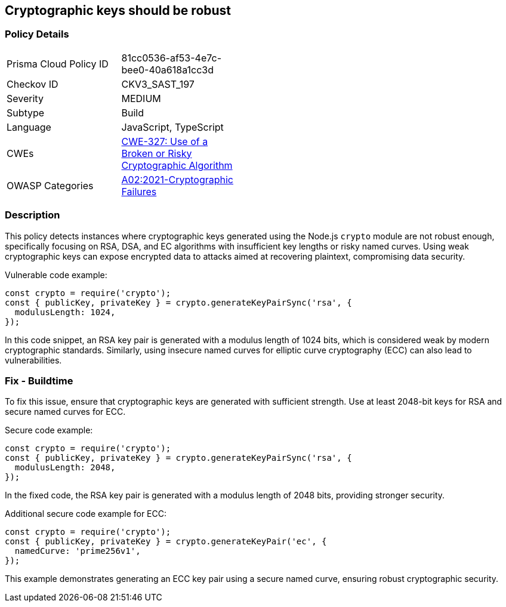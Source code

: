 == Cryptographic keys should be robust

=== Policy Details

[width=45%]
[cols="1,1"]
|=== 
|Prisma Cloud Policy ID 
| 81cc0536-af53-4e7c-bee0-40a618a1cc3d

|Checkov ID 
|CKV3_SAST_197

|Severity
|MEDIUM

|Subtype
|Build

|Language
|JavaScript, TypeScript

|CWEs
|https://cwe.mitre.org/data/definitions/327.html[CWE-327: Use of a Broken or Risky Cryptographic Algorithm]

|OWASP Categories
|https://owasp.org/Top10/A02_2021-Cryptographic_Failures/[A02:2021-Cryptographic Failures]

|=== 

=== Description

This policy detects instances where cryptographic keys generated using the Node.js `crypto` module are not robust enough, specifically focusing on RSA, DSA, and EC algorithms with insufficient key lengths or risky named curves. Using weak cryptographic keys can expose encrypted data to attacks aimed at recovering plaintext, compromising data security.

Vulnerable code example:

[source,JavaScript]
----
const crypto = require('crypto');
const { publicKey, privateKey } = crypto.generateKeyPairSync('rsa', {
  modulusLength: 1024,
});
----

In this code snippet, an RSA key pair is generated with a modulus length of 1024 bits, which is considered weak by modern cryptographic standards. Similarly, using insecure named curves for elliptic curve cryptography (ECC) can also lead to vulnerabilities.

=== Fix - Buildtime

To fix this issue, ensure that cryptographic keys are generated with sufficient strength. Use at least 2048-bit keys for RSA and secure named curves for ECC.

Secure code example:

[source,JavaScript]
----
const crypto = require('crypto');
const { publicKey, privateKey } = crypto.generateKeyPairSync('rsa', {
  modulusLength: 2048,
});
----

In the fixed code, the RSA key pair is generated with a modulus length of 2048 bits, providing stronger security.

Additional secure code example for ECC:

[source,JavaScript]
----
const crypto = require('crypto');
const { publicKey, privateKey } = crypto.generateKeyPair('ec', {
  namedCurve: 'prime256v1',
});
----

This example demonstrates generating an ECC key pair using a secure named curve, ensuring robust cryptographic security.
